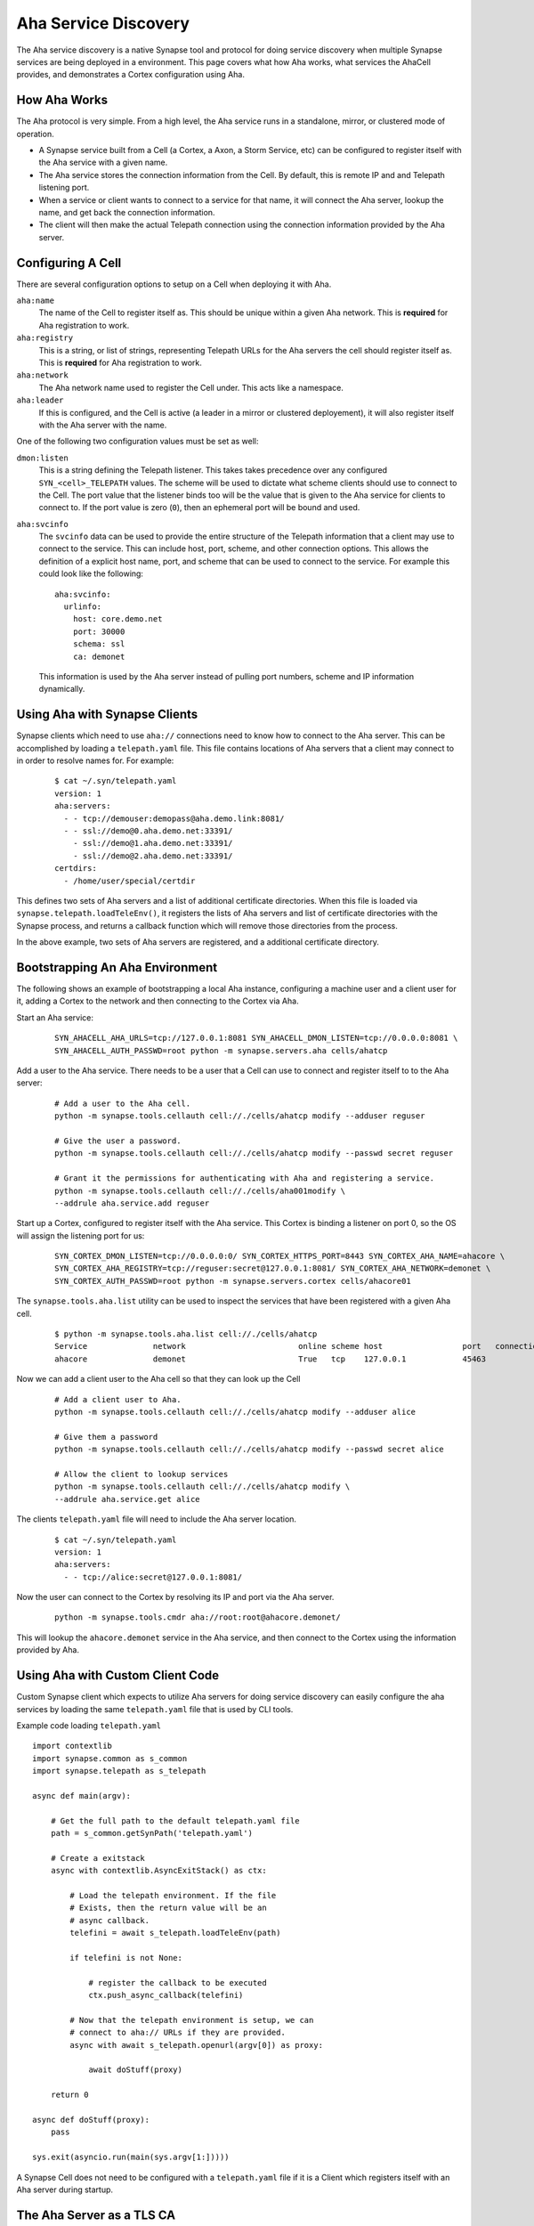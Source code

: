 .. _devops-aha:

Aha Service Discovery
=====================

The Aha service discovery is a native Synapse tool and protocol for doing
service discovery when multiple Synapse services are being deployed in a
environment. This page covers what how Aha works, what services the AhaCell
provides, and demonstrates a Cortex configuration using Aha.

How Aha Works
-------------

The Aha protocol is very simple. From a high level, the Aha service runs in a
standalone, mirror, or clustered mode of operation.

- A Synapse service built from a Cell (a Cortex, a Axon, a Storm Service, etc)
  can be configured to register itself with the Aha service with a given name.
- The Aha service stores the connection information from the Cell. By default,
  this is remote IP and and Telepath listening port.
- When a service or client wants to connect to a service for that name, it
  will connect the Aha server, lookup the name, and get back the connection
  information.
- The client will then make the actual Telepath connection using the connection
  information provided by the Aha server.

Configuring A Cell
------------------

There are several configuration options to setup on a Cell when deploying it
with Aha.

``aha:name``
    The name of the Cell to register itself as. This should be unique within
    a given Aha network. This is **required** for Aha registration to work.

``aha:registry``
    This is a string, or list of strings, representing Telepath URLs for the
    Aha servers the cell should register itself as. This is **required** for
    Aha registration to work.

``aha:network``
    The Aha network name used to register the Cell under. This acts like a
    namespace.

``aha:leader``
    If this is configured, and the Cell is active (a leader in a mirror or
    clustered deployement), it will also register itself with the Aha server
    with the name.

One of the following two configuration values must be set as well:

``dmon:listen``
    This is a string defining the Telepath listener. This takes takes
    precedence over any configured ``SYN_<cell>_TELEPATH`` values. The scheme
    will be used to dictate what scheme clients should use to connect to the
    Cell. The port value that the listener binds too will be the value that
    is given to the Aha service for clients to connect to. If the port value
    is zero (``0``), then an ephemeral port will be bound and used.

``aha:svcinfo``
    The ``svcinfo`` data can be used to provide the entire structure of the
    Telepath information that a client may use to connect to the service. This
    can include host, port, scheme, and other connection options. This allows
    the definition of a explicit host name, port, and scheme that can be used
    to connect to the service.  For example this could look like the following::

        aha:svcinfo:
          urlinfo:
            host: core.demo.net
            port: 30000
            schema: ssl
            ca: demonet

    This information is used by the Aha server instead of pulling port numbers,
    scheme and IP information dynamically.


Using Aha with Synapse Clients
------------------------------

Synapse clients which need to use ``aha://`` connections need to know how to
connect to the Aha server. This can be accomplished by loading a
``telepath.yaml`` file. This file contains locations of Aha servers that a
client may connect to in order to resolve names for. For example:

  ::

    $ cat ~/.syn/telepath.yaml
    version: 1
    aha:servers:
      - - tcp://demouser:demopass@aha.demo.link:8081/
      - - ssl://demo@0.aha.demo.net:33391/
        - ssl://demo@1.aha.demo.net:33391/
        - ssl://demo@2.aha.demo.net:33391/
    certdirs:
      - /home/user/special/certdir

This defines two sets of Aha servers and a list of additional certificate
directories. When this file is loaded via ``synapse.telepath.loadTeleEnv()``,
it registers the lists of Aha servers and list of certificate directories with
the Synapse process, and returns a callback function which will remove those
directories from the process.

In the above example, two sets of Aha servers are registered, and a additional
certificate directory.

Bootstrapping An Aha Environment
--------------------------------

The following shows an example of bootstrapping a local Aha instance, configuring a machine user and a client user
for it, adding a Cortex to the network and then connecting to the Cortex via Aha.

Start an Aha service:

    ::

        SYN_AHACELL_AHA_URLS=tcp://127.0.0.1:8081 SYN_AHACELL_DMON_LISTEN=tcp://0.0.0.0:8081 \
        SYN_AHACELL_AUTH_PASSWD=root python -m synapse.servers.aha cells/ahatcp

Add a user to the Aha service. There needs to be a user that a Cell can use to
connect and register itself to to the Aha server:

    ::

        # Add a user to the Aha cell.
        python -m synapse.tools.cellauth cell://./cells/ahatcp modify --adduser reguser

        # Give the user a password.
        python -m synapse.tools.cellauth cell://./cells/ahatcp modify --passwd secret reguser

        # Grant it the permissions for authenticating with Aha and registering a service.
        python -m synapse.tools.cellauth cell://./cells/aha001modify \
        --addrule aha.service.add reguser

Start up a Cortex, configured to register itself with the Aha service. This Cortex is binding a listener on port 0,
so the OS will assign the listening port for us:

    ::

        SYN_CORTEX_DMON_LISTEN=tcp://0.0.0.0:0/ SYN_CORTEX_HTTPS_PORT=8443 SYN_CORTEX_AHA_NAME=ahacore \
        SYN_CORTEX_AHA_REGISTRY=tcp://reguser:secret@127.0.0.1:8081/ SYN_CORTEX_AHA_NETWORK=demonet \
        SYN_CORTEX_AUTH_PASSWD=root python -m synapse.servers.cortex cells/ahacore01

The ``synapse.tools.aha.list`` utility can be used to inspect the services that have been registered with a given
Aha cell.

    ::

        $ python -m synapse.tools.aha.list cell://./cells/ahatcp
        Service              network                        online scheme host                 port   connection opts
        ahacore              demonet                        True   tcp    127.0.0.1            45463

Now we can add a client user to the Aha cell so that they can look up the Cell

    ::

        # Add a client user to Aha.
        python -m synapse.tools.cellauth cell://./cells/ahatcp modify --adduser alice

        # Give them a password
        python -m synapse.tools.cellauth cell://./cells/ahatcp modify --passwd secret alice

        # Allow the client to lookup services
        python -m synapse.tools.cellauth cell://./cells/ahatcp modify \
        --addrule aha.service.get alice

The clients ``telepath.yaml`` file will need to include the Aha server location.

    ::

        $ cat ~/.syn/telepath.yaml
        version: 1
        aha:servers:
          - - tcp://alice:secret@127.0.0.1:8081/

Now the user can connect to the Cortex by resolving its IP and port via the Aha server.

    ::

        python -m synapse.tools.cmdr aha://root:root@ahacore.demonet/

This will lookup the ``ahacore.demonet`` service in the Aha service, and then connect to the Cortex using the information
provided by Aha.

Using Aha with Custom Client Code
---------------------------------

Custom Synapse client which expects to utilize Aha servers for doing service
discovery can easily configure the aha services by loading the same
``telepath.yaml`` file that is used by CLI tools.

Example code loading ``telepath.yaml`` ::

    import contextlib
    import synapse.common as s_common
    import synapse.telepath as s_telepath

    async def main(argv):

        # Get the full path to the default telepath.yaml file
        path = s_common.getSynPath('telepath.yaml')

        # Create a exitstack
        async with contextlib.AsyncExitStack() as ctx:

            # Load the telepath environment. If the file
            # Exists, then the return value will be an
            # async callback.
            telefini = await s_telepath.loadTeleEnv(path)

            if telefini is not None:

                # register the callback to be executed
                ctx.push_async_callback(telefini)

            # Now that the telepath environment is setup, we can
            # connect to aha:// URLs if they are provided.
            async with await s_telepath.openurl(argv[0]) as proxy:

                await doStuff(proxy)

        return 0

    async def doStuff(proxy):
        pass

    sys.exit(asyncio.run(main(sys.argv[1:]))))

A Synapse Cell does not need to be configured with a ``telepath.yaml`` file if it is a Client which registers itself
with an Aha server during startup.


The Aha Server as a TLS CA
--------------------------

The Aha server also has the ability to work as a Certificate Authority. Can be
used to create a new TLS CA for a given Aha network, and then perform
certificate request signing. This can be used in conjunction with devops
practices to enable an entire network of Synapse based services to utilize TLS
and Telepath together.

Bootstrapping AHA with TLS
--------------------------

The following steps show bootstraping an Aha cell and using TLS to secure the connections between the services.
This example assumes that everything is locally hosted, so no DNS names are used here.

Setup a few directories::

    mkdir -p cells/aha
    mkdir -p cells/ahacore02/certs

Start an Aha Cell ::

    SYN_LOG_LEVEL=DEBUG SYN_AHACELL_AHA_ADMIN=admin@demo.net \
    python -m synapse.servers.aha cells/aha

This also creates an admin user named ``admin@demo.net`` in the Cell.

Connect to the Aha cell and generate a CA for the Aha network and a server certificate for the Aha cell ::

    python -m synapse.tools.aha.easycert -a cell://./cells/aha --ca demo.net

    python -m synapse.tools.aha.easycert -a cell://./cells/aha --server \
    --network demo.net aha.demo.net

The server private key would have been saved to the users default certdir directory, so we can copy it over Cell
certificate directory::

    mv ~/.syn/certs/hosts/aha.demo.net.key cells/aha/certs/hosts/aha.demo.net.key

Restart the Aha Cell with TLS::

    SYN_AHACELL_DMON_LISTEN="ssl://0.0.0.0:8081/?ca=demo.net&hostname=aha.demo.net" \
    SYN_AHACELL_AHA_ADMIN="admin@demo.net" python -m synapse.servers.aha cells/aha

Add groups to the Aha Cell and grant them permissions::

    python -m synapse.tools.cellauth "ssl://admin@127.0.0.1:8081/?hostname=aha.demo.net" \
    modify --addrole aha_svc

    python -m synapse.tools.cellauth "ssl://admin@127.0.0.1:8081/?hostname=aha.demo.net" \
    modify --addrole aha_user

    python -m synapse.tools.cellauth "ssl://admin@127.0.0.1:8081/?hostname=aha.demo.net" \
    modify --addrule aha.service.get aha_user

    python -m synapse.tools.cellauth "ssl://admin@127.0.0.1:8081/?hostname=aha.demo.net" \
    modify --addrule aha.service.add aha_svc

Add a user for the Cortex to register with, and a client user for connecting to Aha for doing service lookups::

    python -m synapse.tools.cellauth "ssl://admin@127.0.0.1:8081/?hostname=aha.demo.net" \
    modify --adduser core02@demo.net

    python -m synapse.tools.cellauth "ssl://admin@127.0.0.1:8081/?hostname=aha.demo.net" \
    modify --grant aha_user core02@demo.net

    python -m synapse.tools.cellauth "ssl://admin@127.0.0.1:8081/?hostname=aha.demo.net" \
    modify --grant aha_svc core02@demo.net

    python -m synapse.tools.cellauth "ssl://admin@127.0.0.1:8081/?hostname=aha.demo.net" \
    modify --adduser bob@demo.net

    python -m synapse.tools.cellauth "ssl://admin@127.0.0.1:8081/?hostname=aha.demo.net" \
    modify --grant aha_user bob@demo.net

Setup CA, server and user certificates for the Cortex::

    # Get a copy of the demo.net CA certificate
    python -m synapse.tools.aha.easycert -a "ssl://admin@127.0.0.1:8081/?hostname=aha.demo.net" \
    --certdir cells/ahacore02/certs/ --ca demo.net

    # Server certificate for ahacore02.demo.net
    python -m synapse.tools.aha.easycert -a "ssl://admin@127.0.0.1:8081/?hostname=aha.demo.net" \
    --certdir cells/ahacore02/certs/ --network demo.net --server core02.demo.net

    # User certificate for core02@demo.net
    python -m synapse.tools.aha.easycert -a "ssl://admin@127.0.0.1:8081/?hostname=aha.demo.net" \
    --certdir cells/ahacore02/certs/ --network demo.net core02@demo.net

Setup a client certificate for bob@demo.net::

    python -m synapse.tools.aha.easycert -a "ssl://admin@127.0.0.1:8081/?hostname=aha.demo.net" \
    --network demo.net bob@demo.net

Startup the Cortex using TLS::

     SYN_LOG_LEVEL=DEBUG  SYN_CORTEX_AHA_ADMIN="admin@demo.net" SYN_CORTEX_HTTPS_PORT=8443 \
     SYN_CORTEX_DMON_LISTEN="ssl://0.0.0.0:0/?ca=demo.net&hostname=core02.demo.net" \
     SYN_CORTEX_AHA_REGISTRY="ssl://127.0.0.1:8081/?hostname=aha.demo.net&certname=core02@demo.net" \
     SYN_CORTEX_AHA_NAME=core02 SYN_CORTEX_AHA_NETWORK=demo.net \
     python -m synapse.servers.cortex cells/ahacore02

Add the bob@demo.net user to the Cortex::

    python -m synapse.tools.cellauth "aha://admin@core02.demo.net/" modify --adduser bob@demo.net
    # And make him a admin so he can do things on the Cortex
    python -m synapse.tools.cellauth "aha://admin@core02.demo.net/" modify --admin bob@demo.net

One the Cortex is up, it should register itself with the Aha Cell::

    python -m synapse.tools.aha.list "ssl://admin@127.0.0.1:8081/?hostname=aha.demo.net"
    Service              network                        online scheme host                 port   connection opts
    core02               demo.net                    True   ssl    127.0.0.1            36283  {'name': 'core02.demo.net'}

Update the client telepath.yaml file for the new Aha server::

    version: 1
    aha:servers:
      - - ssl://bob@127.0.0.1:8081/?hostname=aha.demo.net

Now Aha can be used to connect to the Cortex::

    python -m synapse.tools.cmdr "aha://bob@core02.demo.net/"

TODO
----

SVCINFO notes
